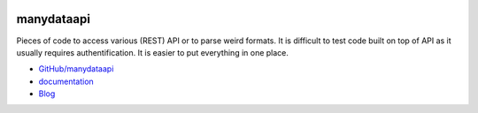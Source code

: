 
.. image:: https://travis-ci.org/sdpython/manydataapi.svg?branch=master
    :target: https://travis-ci.org/sdpython/manydataapi
    :alt: Build status

.. image:: https://ci.appveyor.com/api/projects/status/hbi3d7kl4gde07o0?svg=true
    :target: https://ci.appveyor.com/project/sdpython/manydataapi
    :alt: Build Status Windows

.. image:: https://circleci.com/gh/sdpython/manydataapi/tree/master.svg?style=svg
    :target: https://circleci.com/gh/sdpython/manydataapi/tree/master

.. image:: https://badge.fury.io/py/manydataapi.svg
    :target: https://pypi.org/project/manydataapi/

.. image:: https://img.shields.io/badge/license-MIT-blue.svg
    :alt: MIT License
    :target: http://opensource.org/licenses/MIT

.. image:: https://requires.io/github/sdpython/manydataapi/requirements.svg?branch=master
     :target: https://requires.io/github/sdpython/manydataapi/requirements/?branch=master
     :alt: Requirements Status

.. image:: https://codecov.io/github/sdpython/manydataapi/coverage.svg?branch=master
    :target: https://codecov.io/github/sdpython/manydataapi?branch=master

.. image:: http://img.shields.io/github/issues/sdpython/manydataapi.png
    :alt: GitHub Issues
    :target: https://github.com/sdpython/manydataapi/issues

.. image:: http://www.xavierdupre.fr/app/manydataapi/helpsphinx/_images/nbcov.png
    :target: http://www.xavierdupre.fr/app/manydataapi/helpsphinx/all_notebooks_coverage.html
    :alt: Notebook Coverage

.. _l-README:

manydataapi
===========

Pieces of code to access various (REST) API or to parse
weird formats. It is difficult to test code built on top of API as it usually
requires authentification. It is easier to put everything in one place.

* `GitHub/manydataapi <https://github.com/sdpython/manydataapi/>`_
* `documentation <http://www.xavierdupre.fr/app/manydataapi/helpsphinx/index.html>`_
* `Blog <http://www.xavierdupre.fr/app/manydataapi/helpsphinx/blog/main_0000.html#ap-main-0>`_
